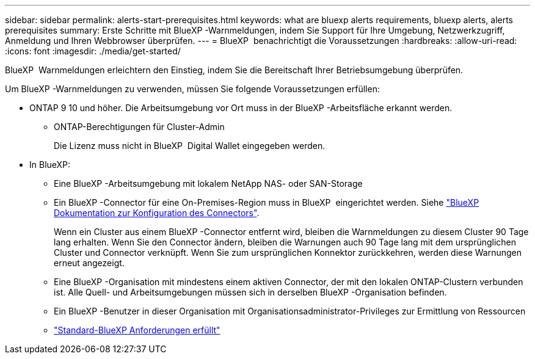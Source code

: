---
sidebar: sidebar 
permalink: alerts-start-prerequisites.html 
keywords: what are bluexp alerts requirements, bluexp alerts, alerts prerequisites 
summary: Erste Schritte mit BlueXP -Warnmeldungen, indem Sie Support für Ihre Umgebung, Netzwerkzugriff, Anmeldung und Ihren Webbrowser überprüfen. 
---
= BlueXP  benachrichtigt die Voraussetzungen
:hardbreaks:
:allow-uri-read: 
:icons: font
:imagesdir: ./media/get-started/


[role="lead"]
BlueXP  Warnmeldungen erleichtern den Einstieg, indem Sie die Bereitschaft Ihrer Betriebsumgebung überprüfen.

Um BlueXP -Warnmeldungen zu verwenden, müssen Sie folgende Voraussetzungen erfüllen:

* ONTAP 9 10 und höher. Die Arbeitsumgebung vor Ort muss in der BlueXP -Arbeitsfläche erkannt werden.
+
** ONTAP-Berechtigungen für Cluster-Admin
+
Die Lizenz muss nicht in BlueXP  Digital Wallet eingegeben werden.



* In BlueXP:
+
** Eine BlueXP -Arbeitsumgebung mit lokalem NetApp NAS- oder SAN-Storage
** Ein BlueXP -Connector für eine On-Premises-Region muss in BlueXP  eingerichtet werden. Siehe https://docs.netapp.com/us-en/cloud-manager-setup-admin/concept-connectors.html["BlueXP Dokumentation zur Konfiguration des Connectors"^].
+
Wenn ein Cluster aus einem BlueXP -Connector entfernt wird, bleiben die Warnmeldungen zu diesem Cluster 90 Tage lang erhalten. Wenn Sie den Connector ändern, bleiben die Warnungen auch 90 Tage lang mit dem ursprünglichen Cluster und Connector verknüpft. Wenn Sie zum ursprünglichen Konnektor zurückkehren, werden diese Warnungen erneut angezeigt.

** Eine BlueXP -Organisation mit mindestens einem aktiven Connector, der mit den lokalen ONTAP-Clustern verbunden ist. Alle Quell- und Arbeitsumgebungen müssen sich in derselben BlueXP -Organisation befinden.
** Ein BlueXP -Benutzer in dieser Organisation mit Organisationsadministrator-Privileges zur Ermittlung von Ressourcen
** https://docs.netapp.com/us-en/cloud-manager-setup-admin/reference-checklist-cm.html["Standard-BlueXP Anforderungen erfüllt"^]



